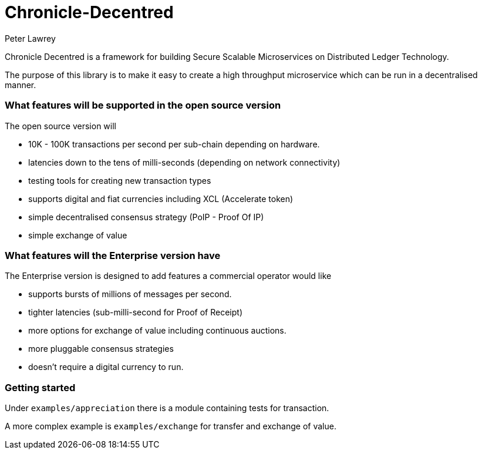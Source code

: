= Chronicle-Decentred
Peter Lawrey

Chronicle Decentred is a framework for building Secure Scalable Microservices on Distributed Ledger Technology.

The purpose of this library is to make it easy to create a high throughput microservice which can be run in a decentralised manner.

=== What features will be supported in the open source version

The open source version will

- 10K - 100K transactions per second per sub-chain depending on hardware.
- latencies down to the tens of milli-seconds (depending on network connectivity)
- testing tools for creating new transaction types
- supports digital and fiat currencies including XCL (Accelerate token)
- simple decentralised consensus strategy (PoIP - Proof Of IP)
- simple exchange of value

=== What features will the Enterprise version have

The Enterprise version is designed to add features a commercial operator would like

- supports bursts of millions of messages per second.
- tighter latencies (sub-milli-second for Proof of Receipt)
- more options for exchange of value including continuous auctions.
- more pluggable consensus strategies
- doesn't require a digital currency to run.

=== Getting started

Under `examples/appreciation` there is a module containing tests for transaction.

A more complex example is `examples/exchange` for transfer and exchange of value.
